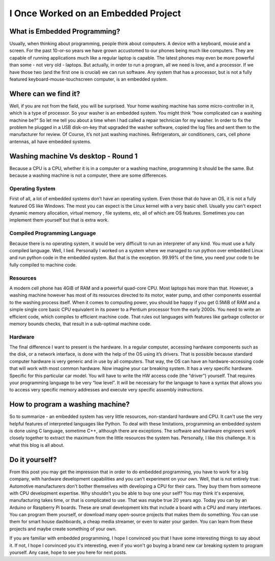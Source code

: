 I Once Worked on an Embedded Project
====================================

What is Embedded Programming?
-----------------------------
Usually, when thinking about programming, people think about computers. A device with a keyboard, mouse and a screen.
For the past 10-or-so years we have grown accustomed to our phones being much like computers. They are capable of running applications much like a regular laptop is capable. The latest phones may even be more powerful than some - not very old - laptops. But actually, in order to run a program, all we need is love, and a processor.
If we have those two (and the first one is crucial) we can run software. Any system that has a processor, but is not a fully featured keyboard-mouse-touchscreen computer, is an embedded system.

Where can we find it?
---------------------
Well, if you are not from the field, you will be surprised. Your home washing machine has some micro-controller in it, which is a type of processor. So your washer is an embedded system.
You might think “how complicated can a washing machine be?” So let me tell you about a time when I had called a repair technician for my washer. In order to fix the problem he plugged in a USB disk-on-key that upgraded the washer software, copied the log files and sent them to the manufacturer for review.
Of Course, it’s not just washing machines. Refrigerators, air conditioners, cars, cell phone antennas, all have embedded systems.

Washing machine Vs desktop - Round 1
------------------------------------
Because a CPU is a CPU, whether it is in a computer or a washing machine, programming it should be the same. But because a washing machine is not a computer, there are some differences.

Operating System
^^^^^^^^^^^^^^^^
First of all, a lot of embedded systems don’t have an operating system. Even those that do have an OS, it is not a fully featured OS like Windows.
The most you can expect is the Linux kernel with a very basic shell. Usually you can't expect dynamic memory allocation, virtual memory , file systems, etc, all of which are OS features. Sometimes you can implement them yourself but that is extra work.

Compiled Programming Language
^^^^^^^^^^^^^^^^^^^^^^^^^^^^^
Because there is no operating system, it would be very difficult to run an interpreter of any kind. You must use a fully compiled language. Well, I lied. Personally I worked on a system where we managed to run python over embedded Linux and run python code in the embedded system. But that is the exception. 99.99% of the time, you need your code to be fully compiled to machine code.

Resources
^^^^^^^^^
A modern cell phone has 4GiB of RAM and a powerful quad-core CPU. Most laptops has more than that.
However, a washing machine however has most of its resources directed to its motor, water pump, and other components essential to the washing process itself. When it comes to computing power, you should be happy if you get 0.5MiB of RAM and a simple single core basic CPU equivalent in its power to a Pentium processor from the early 2000s.
You need to write an efficient code, which compiles to efficient machine code. That rules out languages with features like garbage collector or memory bounds checks, that result in a sub-optimal machine code.

Hardware
^^^^^^^^
The final difference I want to present is the hardware. In a regular computer, accessing hardware components such as the disk, or a network interface, is done with the help of the OS using it’s drivers.
That is possible because standard computer hardware is very generic and in use by all computers. That way, the OS can have an hardware-accessing code that will work with most common hardware.
Now imagine your car breaking system. It has a very specific hardware. Specific for this particular car model. You will have to write the HW access code (the “driver”) yourself.
That requires your programming language to be very “low level”. It will be necessary for the language to have a syntax that allows you to access very specific memory addresses and execute very specific assembly instructions.

How to program a washing machine?
---------------------------------
So to summarize - an embedded system has very little resources, non-standard hardware and CPU. It can't use the very helpful features of interpreted languages like Python.
To deal with these limitations, programming an embedded system is done using C language, sometime C++, although there are exceptions. The software and hardware engineers work closely together to extract
the maximum from the little resources the system has. Personally, I like this challenge. It is what this blog is all about.

Do it yourself?
---------------
From this post you may get the impression that in order to do embedded programming, you have to work for a big company, with hardware development capabilities
and you can't experiment on your own. Well, that is not entirely true. Automotive manufacturers don't bother themselves with developing a CPU for their cars.
They buy them from someone with CPU development expertise. Why shouldn't you be able to buy one your self? You may think it's expensive, manufacturing takes time,
or that is complicated to use. That was maybe true 20 years ago. Today you can by an Arduino or Raspberry Pi boards. These are small development kits that
include a board with a CPU and many interfaces. You can program them yourself, or download many open-source projects that makes them do something.
You can use them for smart house dashboards, a cheap media streamer, or even to water your garden. You can learn from these projects and maybe create something of your own.

If you are familiar with embedded programming, I hope I convinced you that I have some interesting things to say about it. If not, I hope I convinced you it's interesting,
even if you won't go buying a brand new car breaking system to program yourself. Any case, hope to see you here for next posts.

